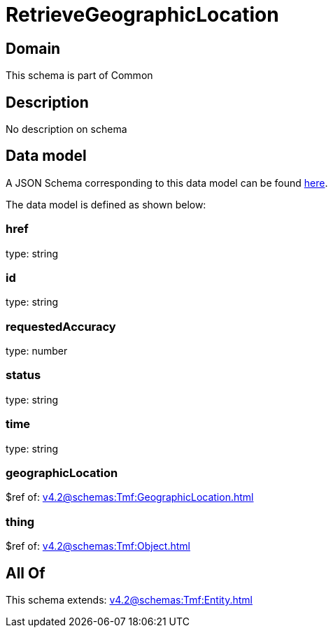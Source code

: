 = RetrieveGeographicLocation

[#domain]
== Domain

This schema is part of Common

[#description]
== Description

No description on schema


[#data_model]
== Data model

A JSON Schema corresponding to this data model can be found https://tmforum.org[here].

The data model is defined as shown below:


=== href
type: string


=== id
type: string


=== requestedAccuracy
type: number


=== status
type: string


=== time
type: string


=== geographicLocation
$ref of: xref:v4.2@schemas:Tmf:GeographicLocation.adoc[]


=== thing
$ref of: xref:v4.2@schemas:Tmf:Object.adoc[]


[#all_of]
== All Of

This schema extends: xref:v4.2@schemas:Tmf:Entity.adoc[]
